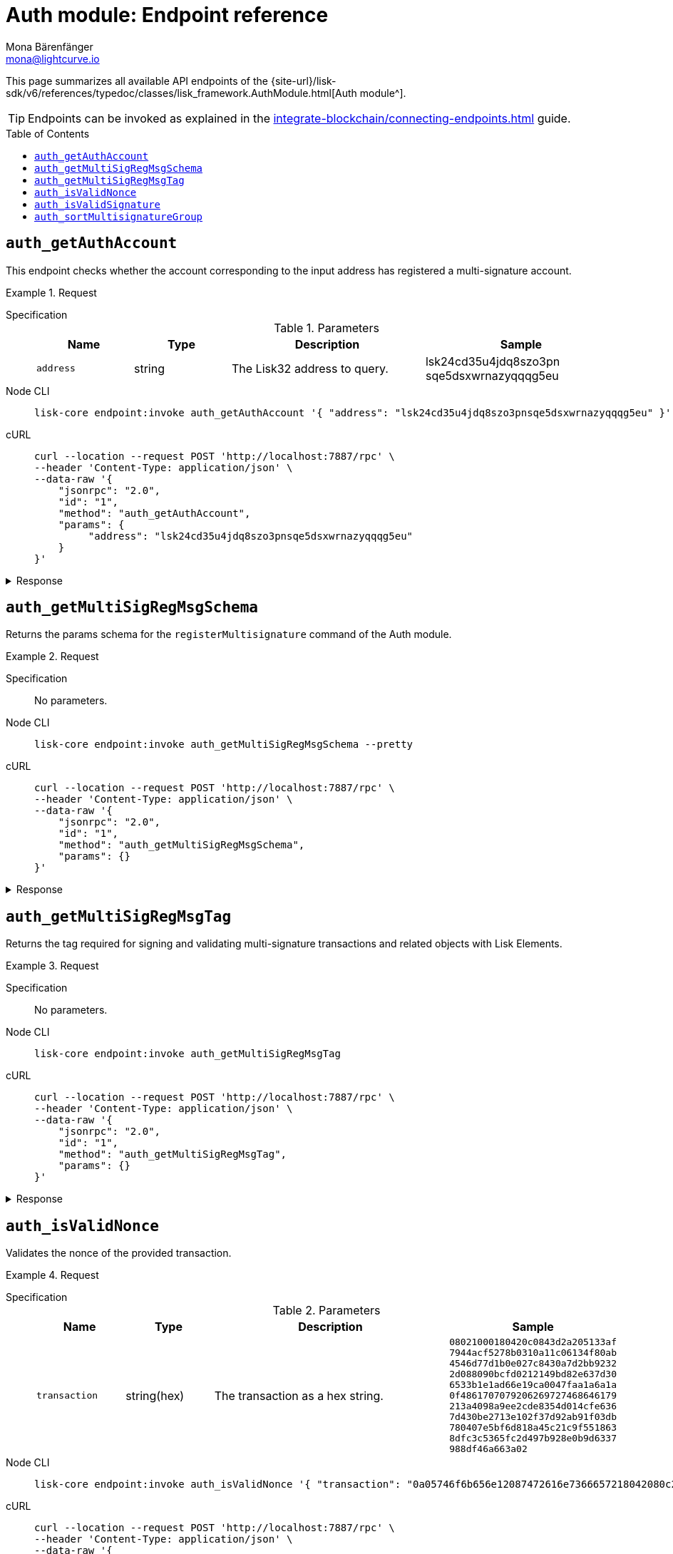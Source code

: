 = Auth module: Endpoint reference
Mona Bärenfänger <mona@lightcurve.io>
// Settings
:toc: preamble
//URLs
:url_typedoc_auth: {site-url}/lisk-sdk/v6/references/typedoc/classes/lisk_framework.AuthModule.html
//Project URLs
:url_integrate_endpoints: integrate-blockchain/connecting-endpoints.adoc

This page summarizes all available API endpoints of the {url_typedoc_auth}[Auth module^].

TIP: Endpoints can be invoked as explained in the xref:{url_integrate_endpoints}[] guide.

== `auth_getAuthAccount`
This endpoint checks whether the account corresponding to the input address has registered a multi-signature account.

.Request
[tabs]
=====
Specification::
+
--
.Parameters
[cols="1,1,2,2",options="header",stripes="hover"]
|===
|Name
|Type
|Description
|Sample

|`address`
|string
|The Lisk32 address to query.
|lsk24cd35u4jdq8szo3pn
sqe5dsxwrnazyqqqg5eu
|===

--
Node CLI::
+
--
[source,bash]
----
lisk-core endpoint:invoke auth_getAuthAccount '{ "address": "lsk24cd35u4jdq8szo3pnsqe5dsxwrnazyqqqg5eu" }' --pretty
----

--
cURL::
+
--
[source,bash]
----
curl --location --request POST 'http://localhost:7887/rpc' \
--header 'Content-Type: application/json' \
--data-raw '{
    "jsonrpc": "2.0",
    "id": "1",
    "method": "auth_getAuthAccount",
    "params": {
         "address": "lsk24cd35u4jdq8szo3pnsqe5dsxwrnazyqqqg5eu"
    }
}'
----
--
=====

.Response
[%collapsible]
====
.Example output
[source,json]
----
{
  "nonce": "0",
  "numberOfSignatures": 0,
  "mandatoryKeys": [],
  "optionalKeys": []
}
----

If there is no entry corresponding to address, it throws an error.
====

== `auth_getMultiSigRegMsgSchema`
Returns the params schema for the `registerMultisignature` command of the Auth module.

.Request
[tabs]
=====
Specification::
+
--
No parameters.
--
Node CLI::
+
--
[source,bash]
----
lisk-core endpoint:invoke auth_getMultiSigRegMsgSchema --pretty
----

--
cURL::
+
--
[source,bash]
----
curl --location --request POST 'http://localhost:7887/rpc' \
--header 'Content-Type: application/json' \
--data-raw '{
    "jsonrpc": "2.0",
    "id": "1",
    "method": "auth_getMultiSigRegMsgSchema",
    "params": {}
}'
----
--
=====

.Response
[%collapsible]
====
.Example output
[source,json]
----
{
  "schema": {
    "$id": "/auth/command/regMultisigMsg",
    "type": "object",
    "required": [
      "address",
      "nonce",
      "numberOfSignatures",
      "mandatoryKeys",
      "optionalKeys"
    ],
    "properties": {
      "address": {
        "dataType": "bytes",
        "fieldNumber": 1,
        "minLength": 20,
        "maxLength": 20
      },
      "nonce": {
        "dataType": "uint64",
        "fieldNumber": 2
      },
      "numberOfSignatures": {
        "dataType": "uint32",
        "fieldNumber": 3
      },
      "mandatoryKeys": {
        "type": "array",
        "items": {
          "dataType": "bytes",
          "minLength": 32,
          "maxLength": 32
        },
        "fieldNumber": 4
      },
      "optionalKeys": {
        "type": "array",
        "items": {
          "dataType": "bytes",
          "minLength": 32,
          "maxLength": 32
        },
        "fieldNumber": 5
      }
    }
  }
}
----
====

== `auth_getMultiSigRegMsgTag`
Returns the tag required for signing and validating multi-signature transactions and related objects with Lisk Elements.

.Request
[tabs]
=====
Specification::
+
--
No parameters.
--
Node CLI::
+
--
[source,bash]
----
lisk-core endpoint:invoke auth_getMultiSigRegMsgTag
----

--
cURL::
+
--
[source,bash]
----
curl --location --request POST 'http://localhost:7887/rpc' \
--header 'Content-Type: application/json' \
--data-raw '{
    "jsonrpc": "2.0",
    "id": "1",
    "method": "auth_getMultiSigRegMsgTag",
    "params": {}
}'
----
--
=====

.Response
[%collapsible]
====
.Example output
[source,json]
----
{"tag":"LSK_RMSG_"}
----
====

== `auth_isValidNonce`
Validates the nonce of the provided transaction.

.Request
[tabs]
=====
Specification::
+
--
.Parameters
[cols="1,1,3,1",options="header",stripes="hover"]
|===
|Name
|Type
|Description
|Sample

|`transaction`
|string(hex)
|The transaction as a hex string.
|`08021000180420c0843d2a205133af
7944acf5278b0310a11c06134f80ab
4546d77d1b0e027c8430a7d2bb9232
2d088090bcfd0212149bd82e637d30
6533b1e1ad66e19ca0047faa1a6a1a
0f4861707079206269727468646179
213a4098a9ee2cde8354d014cfe636
7d430be2713e102f37d92ab91f03db
780407e5bf6d818a45c21c9f551863
8dfc3c5365fc2d497b928e0b9d6337
988df46a663a02`
|===

--
Node CLI::
+
--
[source,bash]
----
lisk-core endpoint:invoke auth_isValidNonce '{ "transaction": "0a05746f6b656e12087472616e7366657218042080c2d72f2a203972849f2ab66376a68671c10a00e8b8b67d880434cc65b04c6ed886dfa91c2c32370a080400000000000000108090bcfd021a149bd82e637d306533b1e1ad66e19ca0047faa1a6a220f4861707079206269727468646179213a40c06cd0ef375911528d491971296532dbd58725f0fccc0f23e6c0656c43e75ecd12635616117e64d005f1c9f2a55de7cf2d8f5cb961927d839d141a18faa80e08" }' --pretty
----

--
cURL::
+
--
[source,bash]
----
curl --location --request POST 'http://localhost:7887/rpc' \
--header 'Content-Type: application/json' \
--data-raw '{
    "jsonrpc": "2.0",
    "id": "1",
    "method": "auth_isValidNonce",
    "params": {
         "transaction": "0a05746f6b656e12087472616e7366657218042080c2d72f2a203972849f2ab66376a68671c10a00e8b8b67d880434cc65b04c6ed886dfa91c2c32370a080400000000000000108090bcfd021a149bd82e637d306533b1e1ad66e19ca0047faa1a6a220f4861707079206269727468646179213a40c06cd0ef375911528d491971296532dbd58725f0fccc0f23e6c0656c43e75ecd12635616117e64d005f1c9f2a55de7cf2d8f5cb961927d839d141a18faa80e08"
    }
}'
----
--
=====

.Response
[%collapsible]
====
It returns `true` if the transaction object contains a valid nonce, `false` otherwise.

.Example output
[source,json]
----
{
  "verified": true
}
----
====

== `auth_isValidSignature`
Validates signatures of the provided transaction, including transactions from multi-signature accounts.

.Request
[tabs]
=====
Specification::
+
--
.Parameters
[cols="1,1,3,1",options="header",stripes="hover"]
|===
|Name
|Type
|Description
|Sample

|`transaction`
|string(hex)
|The transaction as a hex string.
|`08021000180420c0843d2a205133af
7944acf5278b0310a11c06134f80ab
4546d77d1b0e027c8430a7d2bb9232
2d088090bcfd0212149bd82e637d30
6533b1e1ad66e19ca0047faa1a6a1a
0f4861707079206269727468646179
213a4098a9ee2cde8354d014cfe636
7d430be2713e102f37d92ab91f03db
780407e5bf6d818a45c21c9f551863
8dfc3c5365fc2d497b928e0b9d6337
988df46a663a02`
|===

--
Node CLI::
+
--
[source,bash]
----
lisk-core endpoint:invoke auth_isValidSignature '{ "transaction": "08021000180420c0843d2a205133af7944acf5278b0310a11c06134f80ab4546d77d1b0e027c8430a7d2bb92322d088090bcfd0212149bd82e637d306533b1e1ad66e19ca0047faa1a6a1a0f4861707079206269727468646179213a4098a9ee2cde8354d014cfe6367d430be2713e102f37d92ab91f03db780407e5bf6d818a45c21c9f5518638dfc3c5365fc2d497b928e0b9d6337988df46a663a02" }' --pretty
----

--
cURL::
+
--
[source,bash]
----
curl --location --request POST 'http://localhost:7887/rpc' \
--header 'Content-Type: application/json' \
--data-raw '{
    "jsonrpc": "2.0",
    "id": "1",
    "method": "auth_isValidSignature",
    "params": {
         "transaction": "08021000180420c0843d2a205133af7944acf5278b0310a11c06134f80ab4546d77d1b0e027c8430a7d2bb92322d088090bcfd0212149bd82e637d306533b1e1ad66e19ca0047faa1a6a1a0f4861707079206269727468646179213a4098a9ee2cde8354d014cfe6367d430be2713e102f37d92ab91f03db780407e5bf6d818a45c21c9f5518638dfc3c5365fc2d497b928e0b9d6337988df46a663a02"
    }
}'
----
--
=====

.Response
[%collapsible]
====
It returns `true` if the transaction object contains a valid signature, `false` otherwise.

.Example output
[source,json]
----
{
  "verified": true
}
----
====

== `auth_sortMultisignatureGroup`
Sorts provided keys and signatures lexicographically.

This endpoint can be used to prepare the correct format for the parameters of the multi-signature registration command.

.Request
[tabs]
=====
Specification::
+
--
.Parameters
[cols="1,1,3,1",options="header",stripes="hover"]
|===
|Name
|Type
|Description
|Sample

|`mandatory`
|array
|The list of mandatory keys of the multi-signature account and their corresponding signatures.
|`{ publicKey: string(hex), signature: string(hex) }[]`

|`optional`
|array
|The list of optional keys of the multi-signature account and their corresponding signatures.
|`{ publicKey: string(hex), signature: string(hex) }[]`
|===

--
Node CLI::
+
--
[source,bash]
----
lisk-core endpoint:invoke auth_sortMultisignatureGroup '{ "mandatory": [{ "publicKey": "dfbe4e3999138d62047c23f61f222a91b24d9d056db055be24f9ab6d95d7aa78", "signature": "e17d67b24c1f0ab207a194bd1a1781b1c8c3110bcb427cd26f84f3034afc567583e021df575881c396e286198f4a36749055e717eaa56cd3f1fd2f3d7835b70d"},{ "publicKey": "61d320f822fcc163489499200ae6c99a66296513b1ca1066e49a37a026434ac0", "signature": "85ac61c373218cdf5e0e58a22c9b9ae71cfaf1450062d0302166b60a1cdc3b638eb747ba87c43af20d66b8e9d7513fb1d4cd3800a82debd30f0dc41937cef70e" }], "optional": []}' --pretty
----

--
cURL::
+
--
[source,bash]
----
curl --location --request POST 'http://localhost:7887/rpc' \
--header 'Content-Type: application/json' \
--data-raw '{
    "jsonrpc": "2.0",
    "id": "1",
    "method": "auth_sortMultisignatureGroup",
    "params": {
	"mandatory": [
		{ "publicKey": "dfbe4e3999138d62047c23f61f222a91b24d9d056db055be24f9ab6d95d7aa78", "signature": "e17d67b24c1f0ab207a194bd1a1781b1c8c3110bcb427cd26f84f3034afc567583e021df575881c396e286198f4a36749055e717eaa56cd3f1fd2f3d7835b70d"},
		{ "publicKey": "61d320f822fcc163489499200ae6c99a66296513b1ca1066e49a37a026434ac0", "signature": "85ac61c373218cdf5e0e58a22c9b9ae71cfaf1450062d0302166b60a1cdc3b638eb747ba87c43af20d66b8e9d7513fb1d4cd3800a82debd30f0dc41937cef70e" }
	],
	"optional": []
}
}'
----
--
=====

.Response
[%collapsible]
====
.Example output
[source,json]
----
{
  "mandatoryKeys": [
    "61d320f822fcc163489499200ae6c99a66296513b1ca1066e49a37a026434ac0",
    "dfbe4e3999138d62047c23f61f222a91b24d9d056db055be24f9ab6d95d7aa78"
  ],
  "optionalKeys": [],
  "signatures": [
    "85ac61c373218cdf5e0e58a22c9b9ae71cfaf1450062d0302166b60a1cdc3b638eb747ba87c43af20d66b8e9d7513fb1d4cd3800a82debd30f0dc41937cef70e",
    "e17d67b24c1f0ab207a194bd1a1781b1c8c3110bcb427cd26f84f3034afc567583e021df575881c396e286198f4a36749055e717eaa56cd3f1fd2f3d7835b70d"
  ]
}
----
====
